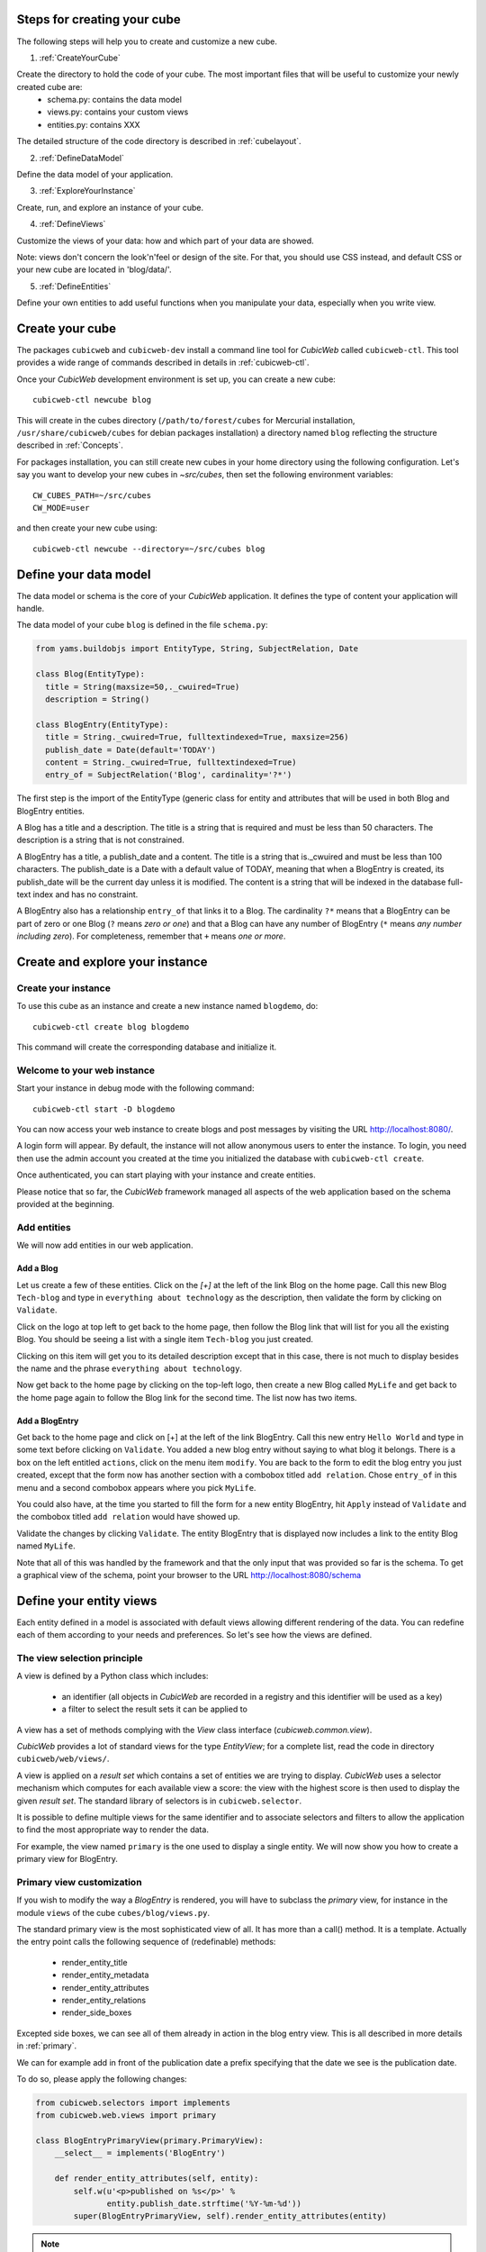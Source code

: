 .. -*- coding: utf-8 -*-


.. _Steps:

Steps for creating your cube
----------------------------

The following steps will help you to create and customize a new cube.

1. :ref:`CreateYourCube`

Create the directory to hold the code of your cube. The most important files that will be useful to customize your newly created cube are:
  * schema.py: contains the data model
  * views.py: contains your custom views
  * entities.py: contains XXX 
The detailed structure of the code directory is described in :ref:`cubelayout`.

2. :ref:`DefineDataModel`

Define the data model of your application.

3. :ref:`ExploreYourInstance`

Create, run, and explore an instance of your cube.

4. :ref:`DefineViews`

Customize the views of your data: how and which part of your data are showed. 

Note: views don't concern the look'n'feel or design of the site. For that, you should use CSS instead, and default CSS or your new cube are located in 'blog/data/'.


5. :ref:`DefineEntities`

Define your own entities to add useful functions when you manipulate your data, especially when you write view.


.. _CreateYourCube:

Create your cube
----------------

The packages ``cubicweb`` and ``cubicweb-dev`` install a command line
tool for *CubicWeb* called ``cubicweb-ctl``. This tool provides a wide
range of commands described in details in :ref:`cubicweb-ctl`.

Once your *CubicWeb* development environment is set up, you can create
a new cube::

  cubicweb-ctl newcube blog

This will create in the cubes directory (``/path/to/forest/cubes`` for Mercurial
installation, ``/usr/share/cubicweb/cubes`` for debian packages installation)
a directory named ``blog`` reflecting the structure described in :ref:`Concepts`.


For packages installation, you can still create new cubes in your home directory using the following configuration. Let's say you want to develop your new cubes in `~src/cubes`, then set the following environment variables:
::

  CW_CUBES_PATH=~/src/cubes
  CW_MODE=user

and then create your new cube using:
::

  cubicweb-ctl newcube --directory=~/src/cubes blog






.. _DefineDataModel:

Define your data model
----------------------

The data model or schema is the core of your *CubicWeb* application.
It defines the type of content your application will handle.

The data model of your cube ``blog`` is defined in the file ``schema.py``:

.. sourcecode:: python

  from yams.buildobjs import EntityType, String, SubjectRelation, Date

  class Blog(EntityType):
    title = String(maxsize=50,._cwuired=True)
    description = String()

  class BlogEntry(EntityType):
    title = String._cwuired=True, fulltextindexed=True, maxsize=256)
    publish_date = Date(default='TODAY')
    content = String._cwuired=True, fulltextindexed=True)
    entry_of = SubjectRelation('Blog', cardinality='?*')

The first step is the import of the EntityType (generic class for entity and 
attributes that will be used in both Blog and BlogEntry entities. 

A Blog has a title and a description. The title is a string that is
required and must be less than 50 characters.  The
description is a string that is not constrained.

A BlogEntry has a title, a publish_date and a content. The title is a
string that is._cwuired and must be less than 100 characters. The
publish_date is a Date with a default value of TODAY, meaning that
when a BlogEntry is created, its publish_date will be the current day
unless it is modified. The content is a string that will be indexed in
the database full-text index and has no constraint.

A BlogEntry also has a relationship ``entry_of`` that links it to a
Blog. The cardinality ``?*`` means that a BlogEntry can be part of
zero or one Blog (``?`` means `zero or one`) and that a Blog can
have any number of BlogEntry (``*`` means `any number including
zero`). For completeness, remember that ``+`` means `one or more`.


.. _ExploreYourInstance:

Create and explore your instance
--------------------------------
.. _CreateYourInstance:

Create your instance
~~~~~~~~~~~~~~~~~~~~

To use this cube as an instance and create a new instance named ``blogdemo``, do::

  cubicweb-ctl create blog blogdemo

This command will create the corresponding database and initialize it.


.. _WelcomeToYourWebInstance:

Welcome to your web instance
~~~~~~~~~~~~~~~~~~~~~~~~~~~~

Start your instance in debug mode with the following command: ::

  cubicweb-ctl start -D blogdemo


You can now access your web instance to create blogs and post messages
by visiting the URL http://localhost:8080/.

A login form will appear. By default, the instance will not allow anonymous
users to enter the instance. To login, you need then use the admin account
you created at the time you initialized the database with ``cubicweb-ctl
create``.

.. image:: ../../images/login-form.png


Once authenticated, you can start playing with your instance
and create entities.

.. image:: ../../images/blog-demo-first-page.png

Please notice that so far, the *CubicWeb* framework managed all aspects of
the web application based on the schema provided at the beginning.

.. _AddEntities:

Add entities
~~~~~~~~~~~~

We will now add entities in our web application.

Add a Blog
**********

Let us create a few of these entities. Click on the `[+]` at the left of the
link Blog on the home page. Call this new Blog ``Tech-blog`` and type in
``everything about technology`` as the description, then validate the form by
clicking on ``Validate``.

.. image:: ../../images/cbw-create-blog.en.png
   :alt: from to create blog

Click on the logo at top left to get back to the home page, then
follow the Blog link that will list for you all the existing Blog.
You should be seeing a list with a single item ``Tech-blog`` you
just created.

.. image:: ../../images/cbw-list-one-blog.en.png
   :alt: displaying a list of a single blog

Clicking on this item will get you to its detailed description except
that in this case, there is not much to display besides the name and
the phrase ``everything about technology``.

Now get back to the home page by clicking on the top-left logo, then
create a new Blog called ``MyLife`` and get back to the home page
again to follow the Blog link for the second time. The list now
has two items.

.. image:: ../../images/cbw-list-two-blog.en.png
   :alt: displaying a list of two blogs

Add a BlogEntry
***************

Get back to the home page and click on [+] at the left of the link
BlogEntry. Call this new entry ``Hello World`` and type in some text
before clicking on ``Validate``. You added a new blog entry without
saying to what blog it belongs. There is a box on the left entitled
``actions``, click on the menu item ``modify``. You are back to the form
to edit the blog entry you just created, except that the form now has
another section with a combobox titled ``add relation``. Chose
``entry_of`` in this menu and a second combobox appears where you pick
``MyLife``.

You could also have, at the time you started to fill the form for a
new entity BlogEntry, hit ``Apply`` instead of ``Validate`` and the
combobox titled ``add relation`` would have showed up.


.. image:: ../../images/cbw-add-relation-entryof.en.png
   :alt: editing a blog entry to add a relation to a blog

Validate the changes by clicking ``Validate``. The entity BlogEntry
that is displayed now includes a link to the entity Blog named
``MyLife``.

.. image:: ../../images/cbw-detail-one-blogentry.en.png
   :alt: displaying the detailed view of a blogentry

Note that all of this was handled by the framework and that the only input
that was provided so far is the schema. To get a graphical view of the schema,
point your browser to the URL http://localhost:8080/schema

.. image:: ../../images/cbw-schema.en.png
   :alt: graphical view of the schema (aka data-model)


.. _DefineViews:

Define your entity views
------------------------

Each entity defined in a model is associated with default views
allowing different rendering of the data. You can redefine each of
them according to your needs and preferences. So let's see how the
views are defined.


The view selection principle
~~~~~~~~~~~~~~~~~~~~~~~~~~~~

A view is defined by a Python class which includes:

  - an identifier (all objects in *CubicWeb* are recorded in a
    registry and this identifier will be used as a key)

  - a filter to select the result sets it can be applied to

A view has a set of methods complying with the `View` class interface
(`cubicweb.common.view`).

*CubicWeb* provides a lot of standard views for the type `EntityView`;
for a complete list, read the code in directory ``cubicweb/web/views/``.

A view is applied on a `result set` which contains a set of entities
we are trying to display. *CubicWeb* uses a selector mechanism which
computes for each available view a score: the view with the highest
score is then used to display the given `result set`.  The standard
library of selectors is in ``cubicweb.selector``.

It is possible to define multiple views for the same identifier
and to associate selectors and filters to allow the application
to find the most appropriate way to render the data.

For example, the view named ``primary`` is the one used to display a
single entity. We will now show you how to create a primary view for
BlogEntry.


Primary view customization
~~~~~~~~~~~~~~~~~~~~~~~~~~

If you wish to modify the way a `BlogEntry` is rendered, you will have
to subclass the `primary` view, for instance in the module ``views``
of the cube ``cubes/blog/views.py``.

The standard primary view is the most sophisticated view of all. It
has more than a call() method. It is a template. Actually the entry
point calls the following sequence of (redefinable) methods:

 * render_entity_title

 * render_entity_metadata

 * render_entity_attributes

 * render_entity_relations

 * render_side_boxes

Excepted side boxes, we can see all of them already in action in the
blog entry view. This is all described in more details in
:ref:`primary`.

We can for example add in front of the publication date a prefix
specifying that the date we see is the publication date.

To do so, please apply the following changes:

.. sourcecode:: python

  from cubicweb.selectors import implements
  from cubicweb.web.views import primary

  class BlogEntryPrimaryView(primary.PrimaryView):
      __select__ = implements('BlogEntry')

      def render_entity_attributes(self, entity):
          self.w(u'<p>published on %s</p>' %
                 entity.publish_date.strftime('%Y-%m-%d'))
          super(BlogEntryPrimaryView, self).render_entity_attributes(entity)

.. note::
  When a view is modified, it is not._cwuired to restart the instance
  server. Save the Python file and reload the page in your web browser
  to view the changes.

You can now see that the publication date has a prefix.

.. image:: ../../images/cbw-update-primary-view.en.png
   :alt: modified primary view


The above source code defines a new primary view for ``BlogEntry``.

Since views are applied to result sets and result sets can be tables of
data, we have to recover the entity from its (row,col)-coordinates.
The view has a ``self.w()`` method that is used to output data, in our
example HTML output.

.. note::
   You can find more details about views and selectors in :ref:`ViewDefinition`.


.. _DefineEntities:

Write entities to add logic in your data
----------------------------------------

By default, CubicWeb provides a default entity for each data type defined in the schema. 
A default entity mainly contains the attributes defined in the data model. 

You can redefine each entity to provide additional functions to help you write your views. 

.. sourcecode:: python

    from cubicweb.entities import AnyEntity

    class BlogEntry(AnyEntity):
        """customized class for BlogEntry entities"""
    	__regid__ = 'BlogEntry'
    	__implements__ = AnyEntity.__implements__ 

        def display_cw_logo(self):
            if 'CW' in self.title:
                return True
            else:	
                return False

Customizing an entity._cwuires that your entity:
 - inherits from ``cubicweb.entities`` or any subclass
 - defines a ``__regid__`` linked to the corresponding data type of your schema
 - implements the base class by explicitly using ``__implements__``.

We implemented here a function ``display_cw_logo`` which tests if the blog entry title contains 'CW'.
This function can then be used when you customize your views. For instance, you can modify your previous ``views.py`` as follows:

.. sourcecode:: python

 class BlogEntryPrimaryView(primary.PrimaryView):
     __select__ = implements('BlogEntry')

     ...

     def render_entity_title(self, entity):
	 if entity.display_cw_logo():
	     self.w(u'<image src="http://www.cubicweb.org/doc/en/_static/cubicweb.png"/>')
	 super(BlogEntryPrimaryView, self).render_entity_title(entity)

Then each blog entry whose title contains 'CW' is shown with the CubicWeb logo in front of it.

.. _UpdatingSchemaAndSynchronisingInstance

Updating the schema and synchronising the instance
--------------------------------------------------

While developping your cube, you may want to update your data model. Let's say you
want to add a ``category`` attribute in the ``Blog`` data type. This is called a migration.

The._cwuired steps are:
1. modify the file ``schema.py``. The ``Blog`` class looks now like this:

.. sourcecode:: python

 class Blog(EntityType):
   title = String(maxsize=50,._cwuired=True)
   description = String()
   category = String._cwuired=True, vocabulary=(_('Professional'), _('Personal')), default='Personal')

2. stop your ``blogdemo`` instance

3. start the cubicweb shell for your instance by running the following command:

.. sourcecode:: bash

  cubicweb-ctl shell blogdemo

4. in the shell, execute:

.. sourcecode:: python

 add_attribute('Blog', 'category')

5. you can restart your instance, modify a blog entity and check that the new attribute 
``category`` has been added.

Of course, you may also want to add relations, entity types, ... See :ref:`migration`
for a list of all available migration commands.

